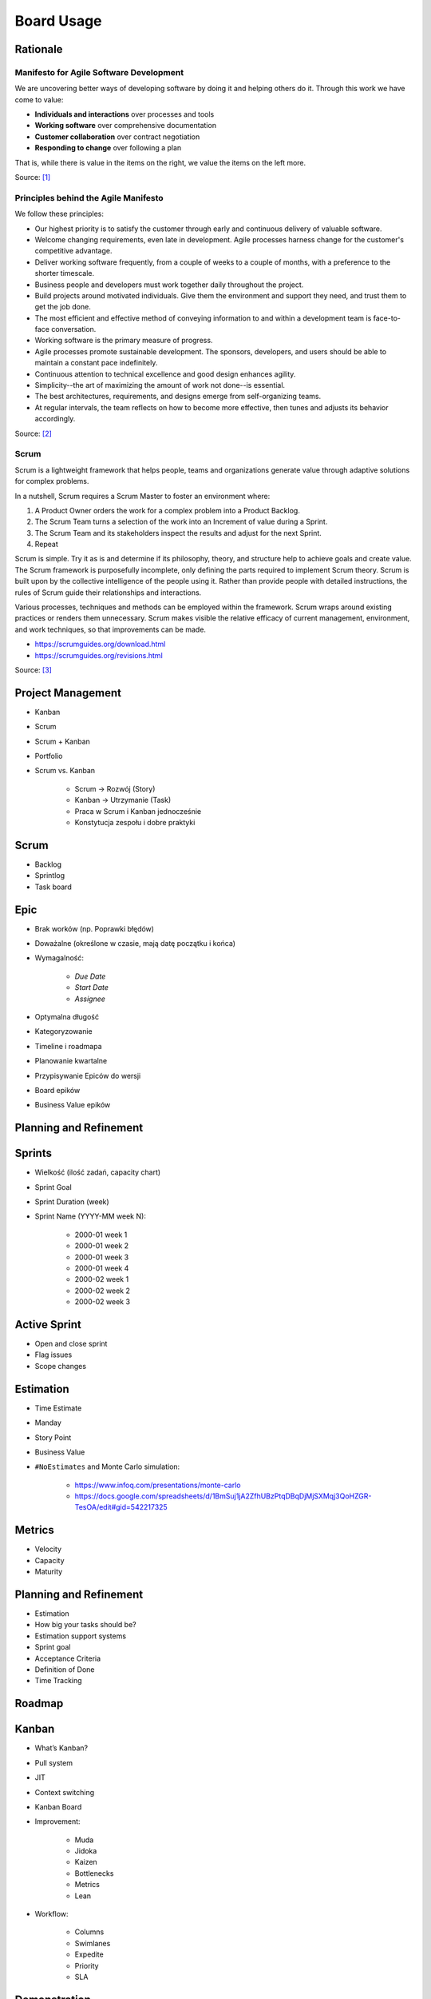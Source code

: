 ***********
Board Usage
***********


Rationale
=========

Manifesto for Agile Software Development
----------------------------------------
We are uncovering better ways of developing
software by doing it and helping others do it.
Through this work we have come to value:

- **Individuals and interactions** over processes and tools
- **Working software** over comprehensive documentation
- **Customer collaboration** over contract negotiation
- **Responding to change** over following a plan

That is, while there is value in the items on
the right, we value the items on the left more.

Source: [#agilemanifesto]_

Principles behind the Agile Manifesto
-------------------------------------
We follow these principles:

- Our highest priority is to satisfy the customer through early and continuous delivery of valuable software.

- Welcome changing requirements, even late in development. Agile processes harness change for the customer's competitive advantage.

- Deliver working software frequently, from a couple of weeks to a couple of months, with a preference to the shorter timescale.

- Business people and developers must work together daily throughout the project.

- Build projects around motivated individuals. Give them the environment and support they need, and trust them to get the job done.

- The most efficient and effective method of conveying information to and within a development team is face-to-face conversation.

- Working software is the primary measure of progress.

- Agile processes promote sustainable development. The sponsors, developers, and users should be able to maintain a constant pace indefinitely.

- Continuous attention to technical excellence and good design enhances agility.

- Simplicity--the art of maximizing the amount of work not done--is essential.

- The best architectures, requirements, and designs emerge from self-organizing teams.

- At regular intervals, the team reflects on how to become more effective, then tunes and adjusts its behavior accordingly.

Source: [#agilemanifestoprinciples]_

Scrum
-----
Scrum is a lightweight framework that helps people, teams and organizations generate value through adaptive solutions for complex problems.

In a nutshell, Scrum requires a Scrum Master to foster an environment where:

1. A Product Owner orders the work for a complex problem into a Product Backlog.

2. The Scrum Team turns a selection of the work into an Increment of value during a Sprint.

3. The Scrum Team and its stakeholders inspect the results and adjust for the next Sprint.

4. Repeat

Scrum is simple. Try it as is and determine if its philosophy, theory, and structure help to achieve goals and create value. The Scrum framework is purposefully incomplete, only defining the parts required to implement Scrum theory. Scrum is built upon by the collective intelligence of the people using it. Rather than provide people with detailed instructions, the rules of Scrum guide their relationships and interactions.

Various processes, techniques and methods can be employed within the framework. Scrum wraps around existing practices or renders them unnecessary. Scrum makes visible the relative efficacy of current management, environment, and work techniques, so that improvements can be made.

* https://scrumguides.org/download.html
* https://scrumguides.org/revisions.html

Source: [#scrumguide]_


Project Management
==================
- Kanban
- Scrum
- Scrum + Kanban
- Portfolio
- Scrum vs. Kanban

    - Scrum -> Rozwój (Story)
    - Kanban -> Utrzymanie (Task)
    - Praca w Scrum i Kanban jednocześnie
    - Konstytucja zespołu i dobre praktyki

.. figure:: ../_img/jira-board-select.jpg
.. figure:: ../_img/agility-bigpicture-simple.png
.. figure:: ../_img/agility-bigpicture-advanced.png
.. figure:: ../_img/scrum-sprint-week-continuous.png
.. figure:: ../_img/scrum-daily-timer.png
.. figure:: ../_img/scrum-userstory.png


Scrum
=====
- Backlog
- Sprintlog
- Task board

.. figure:: ../_img/jira-board-backlog-scrum.png
.. figure:: ../_img/jira-board-sprint.png


Epic
====
- Brak worków (np. Poprawki błędów)
- Doważalne (określone w czasie, mają datę początku i końca)
- Wymagalność:

    - `Due Date`
    - `Start Date`
    - `Assignee`

- Optymalna długość
- Kategoryzowanie
- Timeline i roadmapa
- Planowanie kwartalne
- Przypisywanie Epiców do wersji
- Board epików
- Business Value epików


Planning and Refinement
=======================
.. figure:: ../_img/agile-decomposition-01-mindmapping.jpg
.. figure:: ../_img/agile-decomposition-02-epics.jpg
.. figure:: ../_img/agile-decomposition-03-epic.jpg
.. figure:: ../_img/agile-decomposition-04-epics.jpg
.. figure:: ../_img/agile-decomposition-05-ordering.jpg
.. figure:: ../_img/agile-decomposition-06-ordered.jpg
.. figure:: ../_img/agile-decomposition-07-todecompose.jpg
.. figure:: ../_img/agile-decomposition-08-decomposition.jpg
.. figure:: ../_img/agile-decomposition-09-ordering.jpg
.. figure:: ../_img/agile-decomposition-10-ordered.jpg
.. figure:: ../_img/agile-decomposition-11-estimation-resample.png
.. figure:: ../_img/agile-decomposition-12-estimation.jpg
.. figure:: ../_img/agile-decomposition-13-priorities.jpg
.. figure:: ../_img/agile-decomposition-14-sprints.jpg
.. figure:: ../_img/agile-decomposition-15-issues.jpg
.. figure:: ../_img/agile-decomposition-16-jira.jpg
.. figure:: ../_img/agile-decomposition-17-epicmaping.jpg
.. figure:: ../_img/agile-decomposition-18-board.jpg
.. figure:: ../_img/agile-decomposition-19-risk.jpg
.. figure:: ../_img/agile-decomposition-20-portfolio.jpg


Sprints
=======
- Wielkość (ilość zadań, capacity chart)
- Sprint Goal
- Sprint Duration (week)
- Sprint Name (YYYY-MM week N):

    * 2000-01 week 1
    * 2000-01 week 2
    * 2000-01 week 3
    * 2000-01 week 4
    * 2000-02 week 1
    * 2000-02 week 2
    * 2000-02 week 3

..   figure:: ../_img/scrum-capacity-sprint.png


Active Sprint
=============
- Open and close sprint
- Flag issues
- Scope changes


Estimation
==========
- Time Estimate
- Manday
- Story Point
- Business Value
- ``#NoEstimates`` and Monte Carlo simulation:

    * https://www.infoq.com/presentations/monte-carlo
    * https://docs.google.com/spreadsheets/d/1BmSuj1jA2ZfhUBzPtqDBqDjMjSXMqj3QoHZGR-TesOA/edit#gid=542217325


Metrics
=======
- Velocity
- Capacity
- Maturity

.. figure:: ../_img/scrum-capacity-backlog.png


Planning and Refinement
=======================
- Estimation
- How big your tasks should be?
- Estimation support systems
- Sprint goal
- Acceptance Criteria
- Definition of Done
- Time Tracking


Roadmap
=======
.. figure:: ../_img/jira-board-roadmap.png


Kanban
======
- What’s Kanban?
- Pull system
- JIT
- Context switching
- Kanban Board
- Improvement:

    - Muda
    - Jidoka
    - Kaizen
    - Bottlenecks
    - Metrics
    - Lean

- Workflow:

    - Columns
    - Swimlanes
    - Expedite
    - Priority
    - SLA

.. figure:: ../_img/jira-board-backlog-kanban.png


Demonstration
=============
* Estimate issue
* Add sprint: set name, set duration, set start date
* Add issues to sprint
* Start sprint: set goal
* Active sprint: move issues, add flag, print cards (on paper)
* Close sprint: drop issues to next sprint


Assignments
===========

Board Usage Estimation
----------------------
#. Z menu u góry wybierz `Boards` -> Twój Board -> `Backlog` (w menu po lewej)
#. W detail view zadania `One` -> okienko `Estimate` ustaw 3 (lub pole `Story Point` przy edycji zadania)
#. W detail view zadania `Three` -> okienko `Estimate` ustaw 4 (lub pole `Story Point` przy edycji zadania)
#. W detail view zadania `Five` -> okienko `Estimate` ustaw 8 (lub pole `Story Point` przy edycji zadania)
#. Zwróć uwagę, że estymować można tylko zadania typu `Story`

.. note:: `Story Points` (jak sama nazwa wskazuje) domyślnie mogą być przyznawane tylko zadaniom typu `Story`. Można to zmienić w konfiguracji (wymaga uprawnień administratora) `Custom Field` -> `Story Points` -> Ikona trybiku (po prawej) -> `Configure` -> `Applicable contexts for scheme` -> `Edit Configuration`.

Board Usage Sprint Create
-------------------------
#. Z menu u góry wybierz `Boards` -> Twój Board -> `Backlog` (w menu po lewej)
#. Dodaj pierwszy sprint:

    - `Name`: `2000-01 week 1`
    - `Duration`: `1 week`
    - `Start Date`: `1/Jan/00 09:00 AM`

#. Dodaj drugi sprint:

    - `Name`: `2000-01 week 2`
    - `Duration`: `1 week`
    - `Start Date`: `7/Jan/00 09:00 AM`

Board Usage Sprint Start
------------------------
#. Z menu u góry wybierz `Boards` -> Twój Board -> `Backlog` (w menu po lewej)
#. Do sprintu `2000-01 week 1` dodaj zadania: `One`, `Two`, `Three`
#. Przejedź suwakiem i dodaj `Four`, `Five`, `Six`, zwróć uwagę na zmiany liczb w okienku `Issues` i `Estimate`
#. Wystartuj sprint ustawiając:

    - `Goal`: `Ukończenie szkolenia z Jiry`
    - `Duration`: `1 week`
    - `Start Date`: `1/Jan/00 09:00 AM`

#. Co oznaczają wartości z estymacjami w nagłówku sprintu: `To Do`, `In Progress`, `Done` (w rozpoczętym sprincie, na ekranie `Backlog` w prawym górnym rogu - trzy kolorowe owale).

Board Usage Sprint Work
-----------------------
#. Z menu u góry wybierz `Boards` -> Twój Board -> `Active Sprints` (w menu po lewej)
#. Przenieś zadania:

    - `One` do `In Progress`
    - `Two` do `In Progress`
    - `Three` do `Done`

#. Dodaj flagę do zadania `Four`
#. Z menu `Board` prawy górny róg:

    - Wybierz `Hide detail view`
    - Wybierz `Print cards` i zmień `Card size` -> `small`

#. Zobacz jak zmieniły się wartości z estymacjami w nagłówku sprintu: `To Do`, `In Progress`, `Done` (w rozpoczętym sprincie, na ekranie `Backlog` w prawym górnym rogu - trzy kolorowe owale).

Board Usage Sprint Close
------------------------
#. Z menu u góry wybierz `Boards` -> Twój Board -> `Active Sprint` (w menu po lewej)
#. Zakończ aktualny sprint -> Prawy górny róg `Complete Sprint`
#. Zadania niezakończone mają `spaść` do sprintu następnego, tj. `2000-01 week 2`

    - Co się dzieje z otwartymi zadaniami?
    - Co się dzieje z zamkniętymi zadaniami?
    - Co się dzieje z zamkniętymi subtaskami, ale otwartym zadaniem?
    - Co się dzieje z otwartymi subtaskami ale zamkniętym zadaniem?


References
==========
.. [#agilemanifesto] Beck, Kent and Beedle, Mike and van Bennekum, Arie and Cockburn, Alistair and Cunningham, Ward and Fowler, Martin and Grenning, James and Highsmith, Jim and Hunt, Andrew and Jeffries, Ron and Kern, Jon and Marick, Brian and C. Martin, Robert and Mellor, Steve and Schwaber, Ken and Sutherland, Jeff and Dave Thomas. Manifesto for Agile Software Development. Year: 2001. URL Access Date: 2021-03-22. URL: https://agilemanifesto.org/iso/en/manifesto.html

.. [#agilemanifestoprinciples] Beck, Kent and Beedle, Mike and van Bennekum, Arie and Cockburn, Alistair and Cunningham, Ward and Fowler, Martin and Grenning, James and Highsmith, Jim and Hunt, Andrew and Jeffries, Ron and Kern, Jon and Marick, Brian and C. Martin, Robert and Mellor, Steve and Schwaber, Ken and Sutherland, Jeff and Dave Thomas. Principles behind the Agile Manifesto. Year: 2001. URL Access Date: 2021-03-22. URL: https://agilemanifesto.org/iso/en/principles.html

.. [#scrumguide] Schwaber, Ken and Sutherland, Jeff. The Scrum Guide, The Definitive Guide to Scrum: The Rules of the Game. Year: 2020. Accessed Date: 2021-03-22. URL: https://scrumguides.org/docs/scrumguide/v2020/2020-Scrum-Guide-US.pdf
